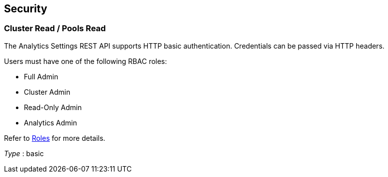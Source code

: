 
// This file is created automatically by Swagger2Markup.
// DO NOT EDIT! Refer to https://github.com/couchbaselabs/cb-swagger


[[_securityscheme]]
== Security

[[_cluster_read_pools_read]]
=== Cluster Read / Pools Read
The Analytics Settings REST API supports HTTP basic authentication.
Credentials can be passed via HTTP headers.

Users must have one of the following RBAC roles:

* Full Admin
* Cluster Admin
* Read-Only Admin
* Analytics Admin

Refer to link:../learn/security/roles.html[Roles] for more details.

[%hardbreaks]
__Type__ : basic



